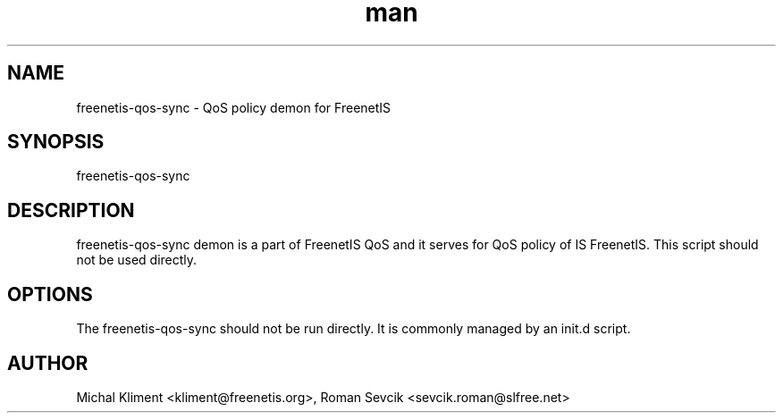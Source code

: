 .\" Manpage for freenetis-redirection.
.\" Contact ondrej.fibich@gmail.com.in to correct errors or typos.
.TH man 8 "21 November 2013" "1.0" "freenetis-qos-sync man page"
.SH NAME
freenetis-qos-sync \- QoS policy demon for FreenetIS
.SH SYNOPSIS
freenetis-qos-sync
.SH DESCRIPTION
freenetis-qos-sync demon is a part of FreenetIS QoS and it serves for QoS policy of IS FreenetIS. This script should not be used directly.
.SH OPTIONS
The freenetis-qos-sync should not be run directly. It is commonly managed by an init.d script.
.SH AUTHOR
Michal Kliment <kliment@freenetis.org>, 
Roman Sevcik <sevcik.roman@slfree.net>
